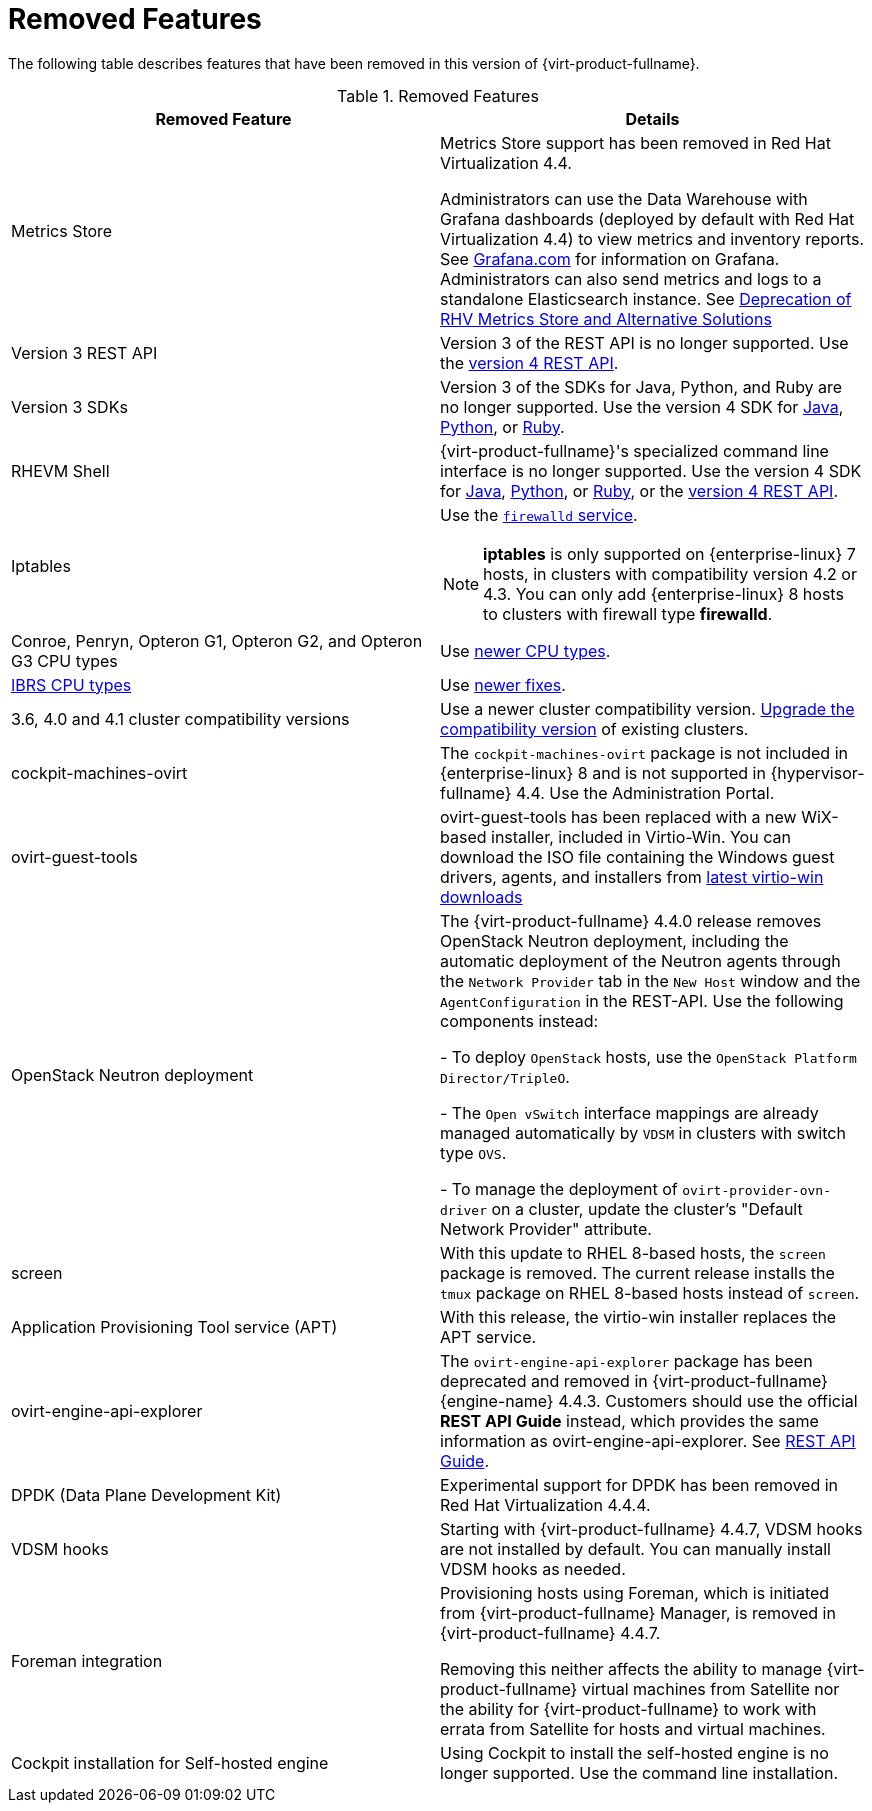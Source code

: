[id='Removed_Features_RHV']
= Removed Features
// This is a static section that must be reviewed by PM every release to confirm which items to add or remove.

The following table describes features that have been removed in this version of {virt-product-fullname}.

.Removed Features
[options="header"]
|===
|Removed Feature |Details

|Metrics Store | Metrics Store support has been removed in Red Hat Virtualization 4.4.

Administrators can use the Data Warehouse with Grafana dashboards (deployed by default with Red Hat Virtualization 4.4) to view metrics and inventory reports. See link:https://grafana.com/docs[Grafana.com] for information on Grafana.
Administrators can also send metrics and logs to a standalone Elasticsearch instance. See link:https://access.redhat.com/solutions/5161761[Deprecation of RHV Metrics Store and Alternative Solutions]

|Version 3 REST API |Version 3 of the REST API is no longer supported. Use the link:{URL_downstream_virt_product_docs}rest_api_guide/index[version 4 REST API].

|Version 3 SDKs |Version 3 of the SDKs for Java, Python, and Ruby are no longer supported. Use the version 4 SDK for link:{URL_virt_product_docs}{URL_format}java_sdk_guide/index#[Java], link:{URL_virt_product_docs}{URL_format}python_sdk_guide/index#[Python], or link:{URL_virt_product_docs}{URL_format}ruby_sdk_guide/index#[Ruby].

|RHEVM Shell |{virt-product-fullname}'s specialized command line interface is no longer supported. Use the version 4 SDK for link:{URL_virt_product_docs}{URL_format}java_sdk_guide/index#[Java], link:{URL_virt_product_docs}{URL_format}python_sdk_guide/index#[Python], or link:{URL_virt_product_docs}{URL_format}ruby_sdk_guide/[Ruby], or the link:{URL_rest_api_doc}index#[version 4 REST API].

|Iptables a|Use the link:{URL_rhel_docs_legacy}html/security_guide/sec-using_firewalls[`firewalld` service].
[NOTE]
====
*iptables* is only supported on {enterprise-linux} 7 hosts, in clusters with compatibility version 4.2 or 4.3. You can only add {enterprise-linux} 8 hosts to clusters with firewall type *firewalld*.
====

|Conroe, Penryn, Opteron G1, Opteron G2, and Opteron G3 CPU types |Use link:{URL_downstream_virt_product_docs}planning_and_prerequisites_guide/index#CPU_Requirements_RHV_planning[newer CPU types].
|link:https://access.redhat.com/solutions/3307851[IBRS CPU types] |Use link:https://access.redhat.com/articles/3311301[newer fixes].

|3.6, 4.0 and 4.1 cluster compatibility versions |Use a newer cluster compatibility version. link:{URL_virt_product_docs}{URL_format}administration_guide/index#Changing_the_Cluster_Compatibility_Version_admin[Upgrade the compatibility version] of existing clusters.

|cockpit-machines-ovirt |The `cockpit-machines-ovirt` package is not included in {enterprise-linux} 8 and is not supported in {hypervisor-fullname} 4.4. Use the Administration Portal.

|ovirt-guest-tools | ovirt-guest-tools has been replaced with a new WiX-based installer, included in Virtio-Win. You can download the ISO file containing the Windows guest drivers, agents, and installers from link:https://fedorapeople.org/groups/virt/virtio-win/direct-downloads/latest-virtio/[latest virtio-win downloads]

|OpenStack Neutron deployment |The {virt-product-fullname} 4.4.0 release removes OpenStack Neutron deployment,
including the automatic deployment of the Neutron agents through the `Network Provider` tab in the `New Host` window and the `AgentConfiguration` in the REST-API. Use the following components instead:

-  To deploy `OpenStack` hosts, use the `OpenStack Platform Director/TripleO`.

- The `Open vSwitch` interface mappings are already managed automatically by `VDSM` in clusters with switch type `OVS`.

- To manage the deployment of `ovirt-provider-ovn-driver` on a cluster, update the cluster's "Default Network Provider" attribute.
|screen  |With this update to RHEL 8-based hosts, the `screen` package is removed. The current release installs the `tmux` package on RHEL 8-based hosts instead of `screen`.

|Application Provisioning Tool service (APT) |With this release, the virtio-win installer replaces the APT service.

|ovirt-engine-api-explorer
|The `ovirt-engine-api-explorer` package has been deprecated and removed in {virt-product-fullname} {engine-name} 4.4.3. Customers should use the official *REST API Guide* instead, which provides the same information as ovirt-engine-api-explorer. See link:{URL_downstream_virt_product_docs}rest_api_guide/index[REST API Guide].

|DPDK (Data Plane Development Kit)  | Experimental support for DPDK has been removed in Red Hat Virtualization 4.4.4.

|VDSM hooks | Starting with {virt-product-fullname} 4.4.7, VDSM hooks are not installed by default. You can manually install VDSM hooks as needed.

|Foreman integration | Provisioning hosts using Foreman, which is initiated from {virt-product-fullname} Manager, is removed in {virt-product-fullname} 4.4.7.

Removing this neither affects the ability to manage {virt-product-fullname} virtual machines from Satellite nor the ability for {virt-product-fullname} to work with errata from Satellite for hosts and virtual machines.

| Cockpit installation for Self-hosted engine| Using Cockpit to install the self-hosted engine is no longer supported. Use the command line installation.

// Uncomment this line for RHV release that corresponds to oVirt 4.5.
// Also, remove Deprecation notice for this feature for same release.
// | oVirt Scheduler Proxy | The `ovirt-scheduler-proxy` package is removed in {virt-product-fullname} 4.4.z SP1.

|===
